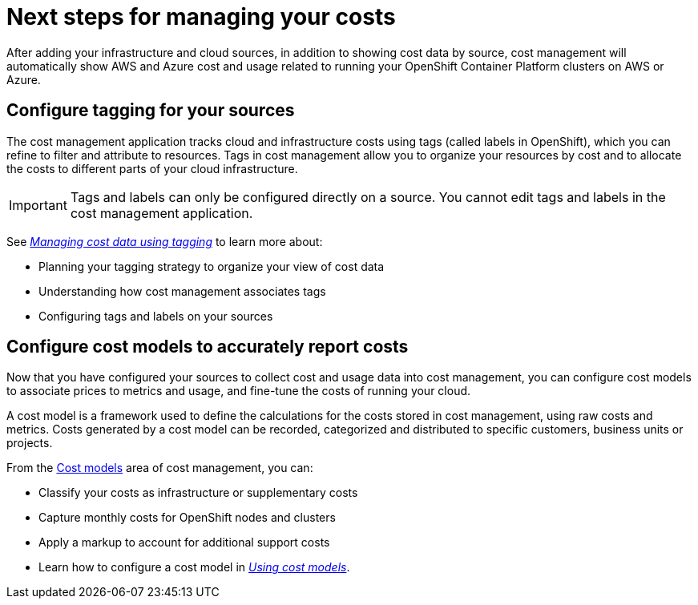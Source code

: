 // This assembly is included in the following assemblies:
//
// master.adoc

// Retains the context of the parent assembly if this assembly is nested within another assembly.
// For more information about nesting assemblies, see: https://redhat-documentation.github.io/modular-docs/#nesting-assemblies
// See also the complementary step on the last line of this file.
ifdef::context[:parent-context: {context}]

// Base the file name and the ID on the assembly title. For example:
// * file name: assembly_cost_management_next_steps.adoc
// * ID: [id="assembly_cost_management_next_steps"]
// * Title: = Next steps for managing your costs

// The ID is used as an anchor for linking to the module. Avoid changing it after the module has been published to ensure existing links are not broken.
[id="assembly_cost_management_next_steps"]
// If the assembly is reused in other assemblies in a guide, include {context} in the ID: [id="a-collection-of-modules_{context}"].
= Next steps for managing your costs
//If the assembly covers a task, start the title with a verb in the gerund form, such as Creating or Configuring.
:context: assembly-keyword
// The `context` attribute enables module reuse. Every module's ID includes {context}, which ensures that the module has a unique ID even if it is reused multiple times in a guide.

After adding your infrastructure and cloud sources, in addition to showing cost data by source, cost management will automatically show AWS and Azure cost and usage related to running your OpenShift Container Platform clusters on AWS or Azure. 

== Configure tagging for your sources

The cost management application tracks cloud and infrastructure costs using tags (called labels in OpenShift), which you can refine to filter and attribute to resources. Tags in cost management allow you to organize your resources by cost and to allocate the costs to different parts of your cloud infrastructure.

[IMPORTANT]
====
Tags and labels can only be configured directly on a source. You cannot edit tags and labels in the cost management application.
====

See https://access.redhat.com/documentation/en-us/openshift_container_platform/4.3/html-single/managing_cost_data_using_tagging/index[_Managing cost data using tagging_] to learn more about: 

* Planning your tagging strategy to organize your view of cost data
* Understanding how cost management associates tags
* Configuring tags and labels on your sources



== Configure cost models to accurately report costs

Now that you have configured your sources to collect cost and usage data into cost management, you can configure cost models to associate prices to metrics and usage, and fine-tune the costs of running your cloud.

A cost model is a framework used to define the calculations for the costs stored in cost management, using raw costs and metrics. Costs generated by a cost model can be recorded, categorized and distributed to specific customers, business units or projects.

From the https://cloud.redhat.com/beta/cost-management/cost-models[Cost models] area of cost management, you can:

* Classify your costs as infrastructure or supplementary costs
* Capture monthly costs for OpenShift nodes and clusters
* Apply a markup to account for additional support costs
* Learn how to configure a cost model in https://access.redhat.com/documentation/en-us/openshift_container_platform/4.3/html-single/using_cost_models/index[_Using cost models_]. 




// Restore the context to what it was before this assembly.
ifdef::parent-context[:context: {parent-context}]
ifndef::parent-context[:!context:]
//

